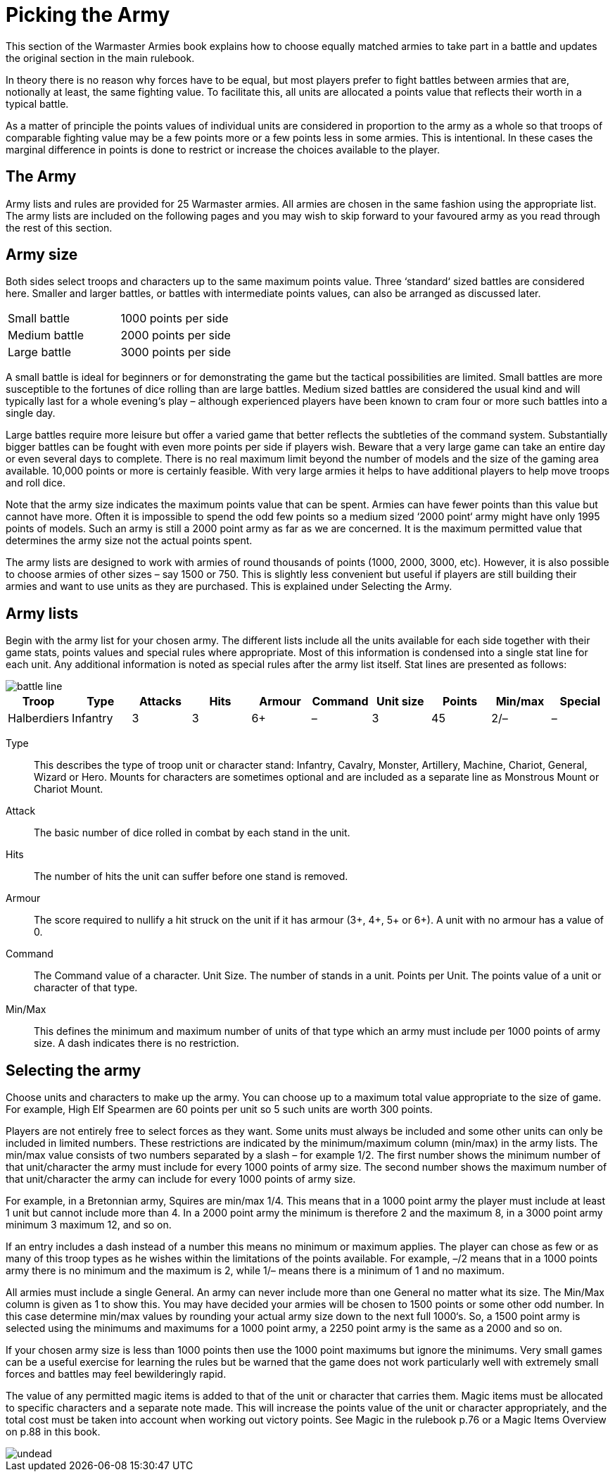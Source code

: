 = Picking the Army

This section of the Warmaster Armies book explains how
to choose equally matched armies to take part in a battle
and updates the original section in the main rulebook.

In theory there is no reason why forces have to be equal,
but most players prefer to fight battles between armies
that are, notionally at least, the same fighting value. To
facilitate this, all units are allocated a points value that
reflects their worth in a typical battle.

As a matter of principle the points values of individual
units are considered in proportion to the army as a whole
so that troops of comparable fighting value may be a few
points more or a few points less in some armies. This
is intentional. In these cases the marginal difference in
points is done to restrict or increase the choices available
to the player.

== The Army

Army lists and rules are provided for 25 Warmaster
armies. All armies are chosen in the same fashion using
the appropriate list. The army lists are included on the
following pages and you may wish to skip forward to
your favoured army as you read through the rest of this
section.

== Army size

Both sides select troops and characters up to the same
maximum points value. Three ‘standard‘ sized battles are
considered here. Smaller and larger battles, or battles
with intermediate points values, can also be arranged as
discussed later.

[cols="<,^",frame=none,grid=none]
|===
|Small battle   |1000 points per side
|Medium battle  |2000 points per side
|Large battle   |3000 points per side
|===

A small battle is ideal for beginners or for demonstrating
the game but the tactical possibilities are limited. Small
battles are more susceptible to the fortunes of dice rolling
than are large battles. Medium sized battles are
considered the usual kind and will typically
last for a whole evening‘s play – although
experienced players have been
known to cram four or
more such battles into
a single day.

Large battles require more leisure but offer a varied game
that better reflects the subtleties of the command system.
Substantially bigger battles can be fought with even
more points per side if players wish. Beware that a very
large game can take an entire day or even several days
to complete. There is no real maximum limit beyond
the number of models and the size of the gaming area
available. 10,000 points or more is certainly feasible.
With very large armies it helps to have additional players
to help move troops and roll dice.

Note that the army size indicates the maximum points
value that can be spent. Armies can have fewer points
than this value but cannot have more. Often it is
impossible to spend the odd few points so a medium
sized ‘2000 point‘ army might have only 1995 points of
models. Such an army is still a 2000 point army as far
as we are concerned. It is the maximum permitted value
that determines the army size not the actual points spent.

The army lists are designed to work with armies of round
thousands of points (1000, 2000, 3000, etc). However, it is
also possible to choose armies of other sizes – say 1500 or
750. This is slightly less convenient but useful if players
are still building their armies and want to use units as
they are purchased. This is explained under Selecting the
Army.

== Army lists

Begin with the army list for your chosen army. The
different lists include all the units available for each side
together with their game stats, points values and special
rules where appropriate. Most of this information is
condensed into a single stat line for each unit. Any
additional information is noted as special rules after the
army list itself. Stat lines are presented as follows:

image::picking-the-army/battle-line.webp[]

[.unit,frame=none]
|===
|Troop |Type |Attacks |Hits |Armour |Command |Unit size |Points |Min/max |Special

|Halberdiers |Infantry |3 |3 |6+ |– |3 |45 |2/– |–
|===

Type:: This describes the type of troop unit or character
stand: Infantry, Cavalry, Monster, Artillery, Machine,
Chariot, General, Wizard or Hero. Mounts for characters
are sometimes optional and are included as a separate
line as Monstrous Mount or Chariot Mount.

Attack:: The basic number of dice rolled in combat by
each stand in the unit.

Hits:: The number of hits the unit can suffer before one
stand is removed.

Armour:: The score required to nullify a hit struck on the
unit if it has armour (3+, 4+, 5+ or 6+). A unit with no
armour has a value of 0.

Command:: The Command value of a character.
Unit Size. The number of stands in a unit.
Points per Unit. The points value of a unit or character
of that type.

Min/Max:: This defines the minimum and maximum
number of units of that type which an army must include
per 1000 points of army size. A dash indicates there is no
restriction.

== Selecting the army

Choose units and characters to make up the army. You
can choose up to a maximum total value appropriate to
the size of game. For example, High Elf Spearmen are 60
points per unit so 5 such units are worth 300 points.

Players are not entirely free to select forces as they want.
Some units must always be included and some other
units can only be included in limited numbers. These
restrictions are indicated by the minimum/maximum
column (min/max) in the army lists. The min/max
value consists of two numbers separated by a slash – for
example 1/2. The first number shows the minimum
number of that unit/character the army must include
for every 1000 points of army size. The second number
shows the maximum number of that unit/character the
army can include for every 1000 points of army size.

For example, in a Bretonnian army, Squires are min/max
1/4. This means that in a 1000 point army the player must
include at least 1 unit but cannot include more than 4. In
a 2000 point army the minimum is therefore 2 and the
maximum 8, in a 3000 point army minimum 3 maximum
12, and so on.

If an entry includes a dash instead of a number this
means no minimum or maximum applies. The player
can chose as few or as many of this troop types as he
wishes within the limitations of the points available. For
example, –/2 means that in a 1000 points army there is no
minimum and the maximum is 2, while 1/– means there
is a minimum of 1 and no maximum.

All armies must include a single General. An army can
never include more than one General no matter what its
size. The Min/Max column is given as 1 to show this.
You may have decided your armies will be chosen to 1500
points or some other odd number. In this case determine
min/max values by rounding your actual army size down
to the next full 1000‘s. So, a 1500 point army is selected
using the minimums and maximums for a 1000 point
army, a 2250 point army is the same as a 2000 and so on.

If your chosen army size is less than 1000 points then
use the 1000 point maximums but ignore the minimums.
Very small games can be a useful exercise for learning
the rules but be warned that the game does not work
particularly well with extremely small forces and battles
may feel bewilderingly rapid.

The value of any permitted magic items is added to that
of the unit or character that carries them. Magic items
must be allocated to specific characters and a separate
note made. This will increase the points value of the unit
or character appropriately, and the total cost must be
taken into account when working out victory points. See
Magic in the rulebook p.76 or a Magic Items Overview
on p.88 in this book.

image::picking-the-army/undead.webp[]
